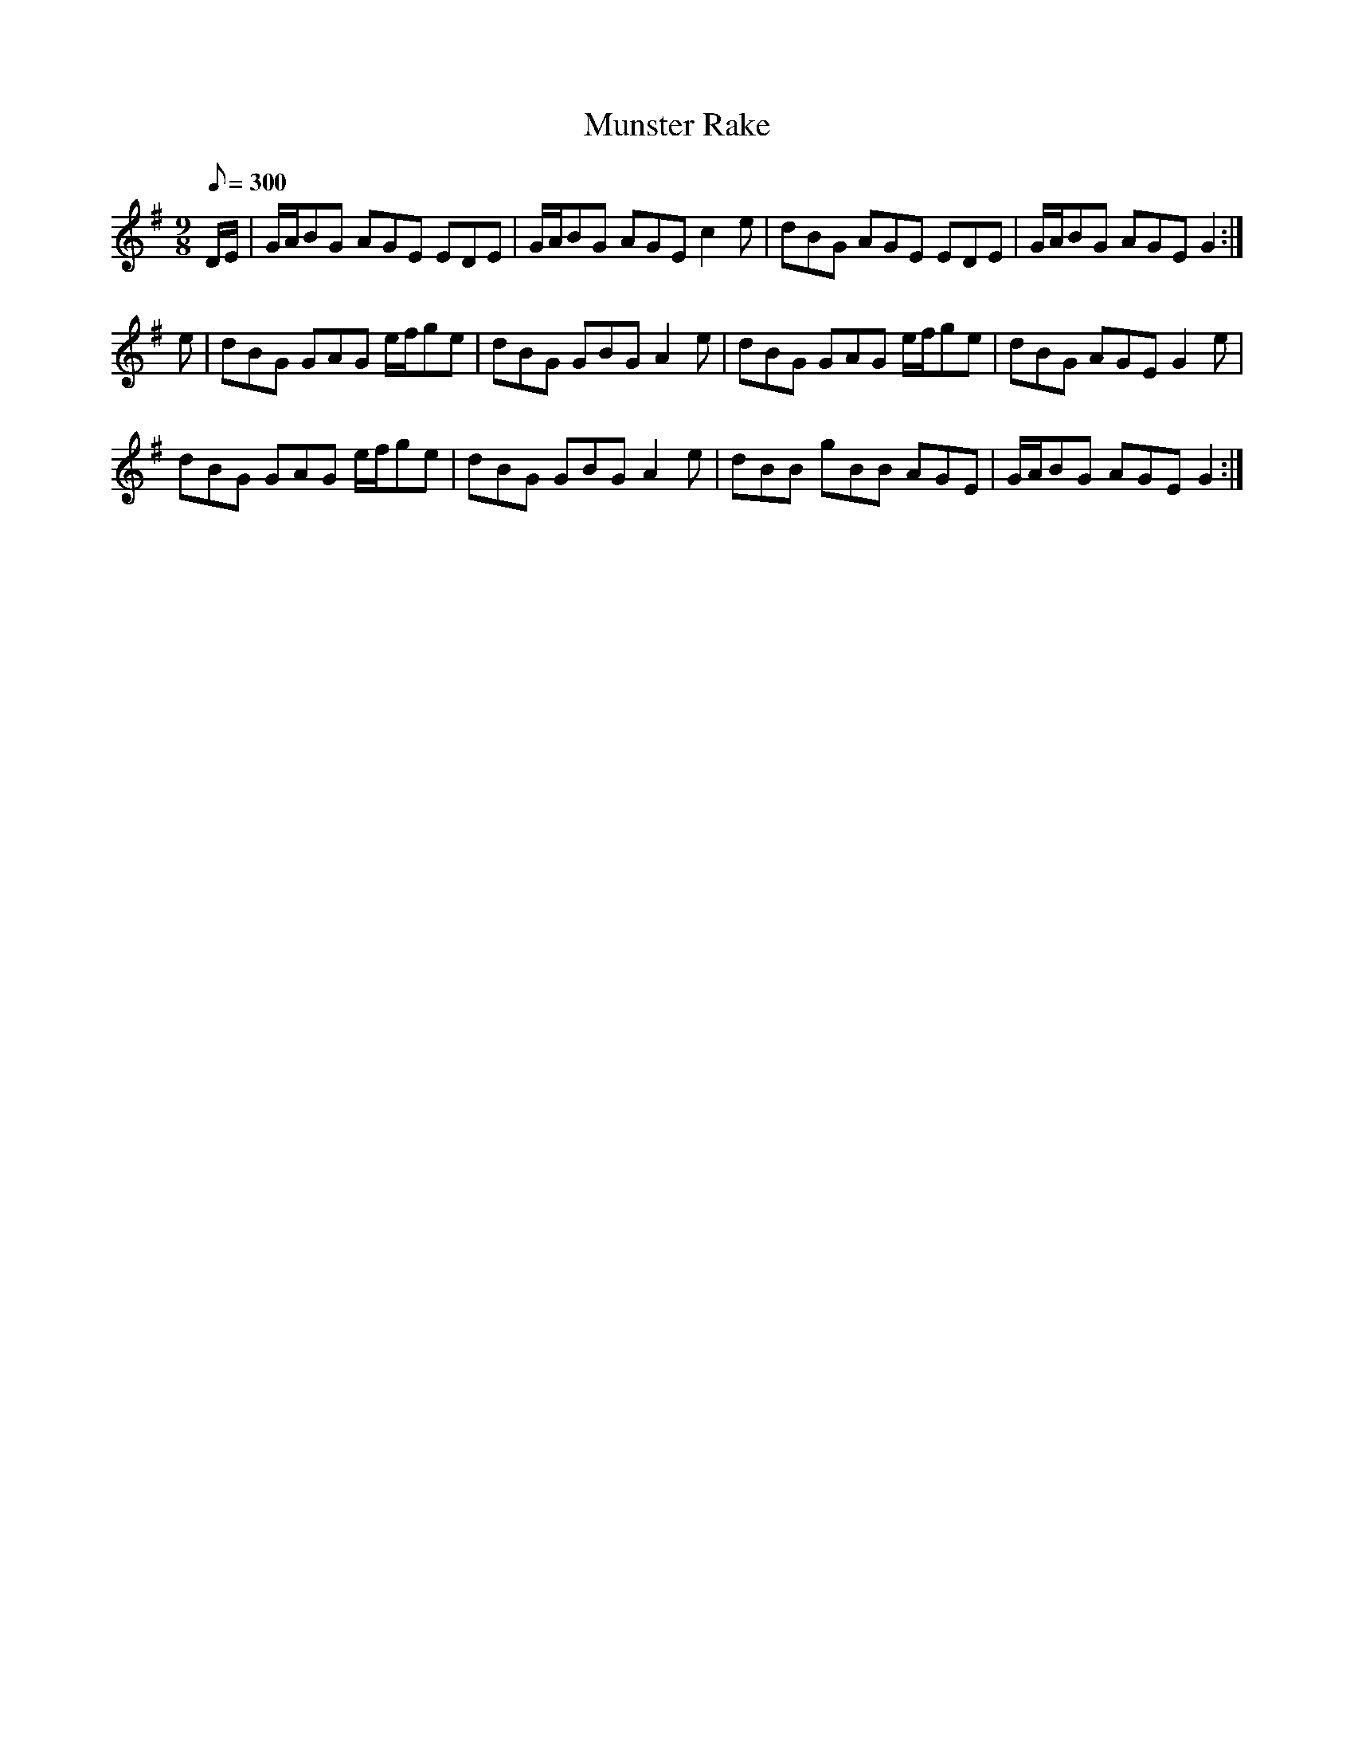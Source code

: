 X:381
T: Munster Rake
N: O'Farrell's Pocket Companion v.4 (Sky ed. p.164)
N: "Irish"
M: 9/8
L: 1/8
Q: 300
R: slip jig
K: G
D/E/| G/A/BG AGE EDE| G/A/BG AGE c2e| dBG AGE EDE| G/A/BG AGE G2 :|
e| dBG GAG e/f/ge| dBG GBG A2e| dBG GAG e/f/ge| dBG AGE G2e|
dBG GAG e/f/ge| dBG GBG A2e| dBB gBB AGE| G/A/BG AGE G2 :|

